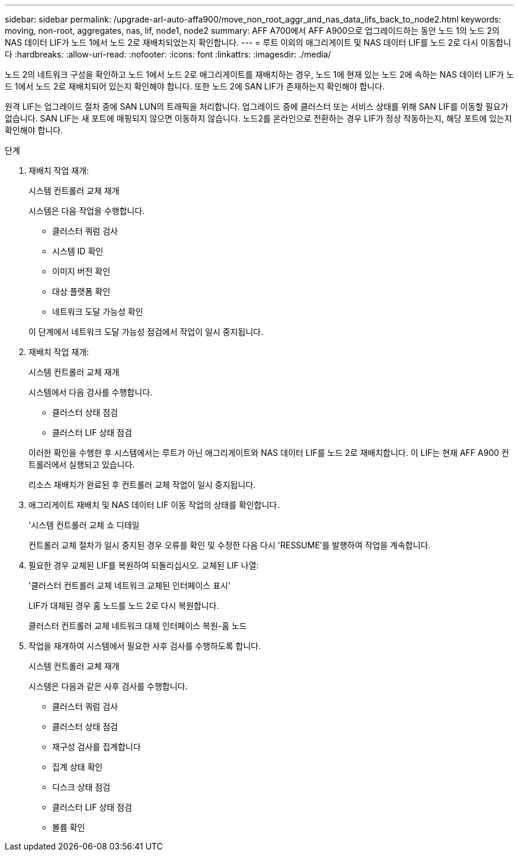 ---
sidebar: sidebar 
permalink: /upgrade-arl-auto-affa900/move_non_root_aggr_and_nas_data_lifs_back_to_node2.html 
keywords: moving, non-root, aggregates, nas, lif, node1, node2 
summary: AFF A700에서 AFF A900으로 업그레이드하는 동안 노드 1의 노드 2의 NAS 데이터 LIF가 노드 1에서 노드 2로 재배치되었는지 확인합니다. 
---
= 루트 이외의 애그리게이트 및 NAS 데이터 LIF를 노드 2로 다시 이동합니다
:hardbreaks:
:allow-uri-read: 
:nofooter: 
:icons: font
:linkattrs: 
:imagesdir: ./media/


[role="lead"]
노드 2의 네트워크 구성을 확인하고 노드 1에서 노드 2로 애그리게이트를 재배치하는 경우, 노드 1에 현재 있는 노드 2에 속하는 NAS 데이터 LIF가 노드 1에서 노드 2로 재배치되어 있는지 확인해야 합니다. 또한 노드 2에 SAN LIF가 존재하는지 확인해야 합니다.

원격 LIF는 업그레이드 절차 중에 SAN LUN의 트래픽을 처리합니다. 업그레이드 중에 클러스터 또는 서비스 상태를 위해 SAN LIF를 이동할 필요가 없습니다. SAN LIF는 새 포트에 매핑되지 않으면 이동하지 않습니다. 노드2를 온라인으로 전환하는 경우 LIF가 정상 작동하는지, 해당 포트에 있는지 확인해야 합니다.

.단계
. 재배치 작업 재개:
+
시스템 컨트롤러 교체 재개

+
시스템은 다음 작업을 수행합니다.

+
--
** 클러스터 쿼럼 검사
** 시스템 ID 확인
** 이미지 버전 확인
** 대상 플랫폼 확인
** 네트워크 도달 가능성 확인


--
+
이 단계에서 네트워크 도달 가능성 점검에서 작업이 일시 중지됩니다.

. 재배치 작업 재개:
+
시스템 컨트롤러 교체 재개

+
시스템에서 다음 검사를 수행합니다.

+
--
** 클러스터 상태 점검
** 클러스터 LIF 상태 점검


--
+
이러한 확인을 수행한 후 시스템에서는 루트가 아닌 애그리게이트와 NAS 데이터 LIF를 노드 2로 재배치합니다. 이 LIF는 현재 AFF A900 컨트롤러에서 실행되고 있습니다.

+
리소스 재배치가 완료된 후 컨트롤러 교체 작업이 일시 중지됩니다.

. 애그리게이트 재배치 및 NAS 데이터 LIF 이동 작업의 상태를 확인합니다.
+
'시스템 컨트롤러 교체 쇼 디테일

+
컨트롤러 교체 절차가 일시 중지된 경우 오류를 확인 및 수정한 다음 다시 'RESSUME'를 발행하여 작업을 계속합니다.

. 필요한 경우 교체된 LIF를 복원하여 되돌리십시오. 교체된 LIF 나열:
+
'클러스터 컨트롤러 교체 네트워크 교체된 인터페이스 표시'

+
LIF가 대체된 경우 홈 노드를 노드 2로 다시 복원합니다.

+
클러스터 컨트롤러 교체 네트워크 대체 인터페이스 복원-홈 노드

. 작업을 재개하여 시스템에서 필요한 사후 검사를 수행하도록 합니다.
+
시스템 컨트롤러 교체 재개

+
시스템은 다음과 같은 사후 검사를 수행합니다.

+
** 클러스터 쿼럼 검사
** 클러스터 상태 점검
** 재구성 검사를 집계합니다
** 집계 상태 확인
** 디스크 상태 점검
** 클러스터 LIF 상태 점검
** 볼륨 확인



